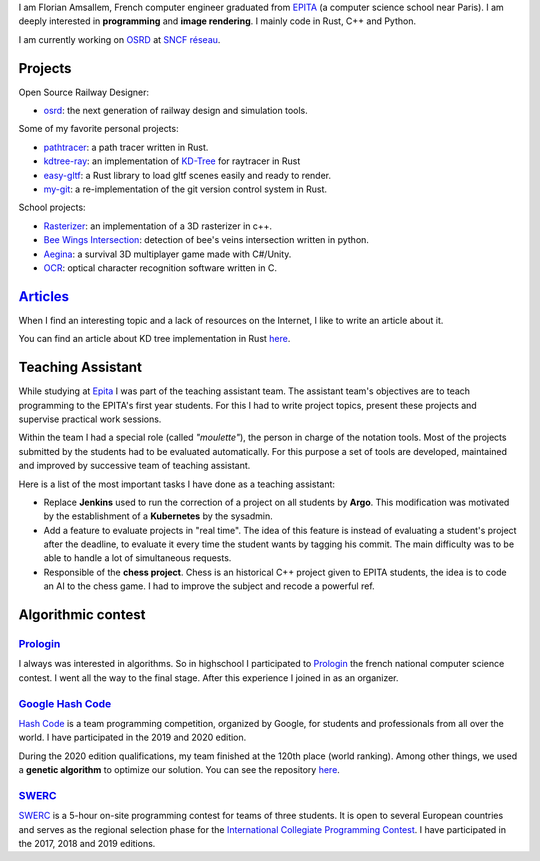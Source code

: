 I am Florian Amsallem, French computer engineer graduated from `EPITA
<http://www.epita.fr/>`__ (a computer science school near Paris).  I am deeply
interested in **programming** and **image rendering**. I mainly code in Rust, C++
and Python.

I am currently working on `OSRD <https://github.com/DGEXSolutions/osrd>`__ at `SNCF réseau <https://www.sncf-reseau.com/en>`__.

Projects
========

Open Source Railway Designer:

- `osrd <https://github.com/DGEXSolutions/osrd>`__: the next generation of railway
  design and simulation tools.

Some of my favorite personal projects:

-  `pathtracer <https://github.com/flomonster/path-tracer>`__: a path tracer written in Rust.
-  `kdtree-ray <https://github.com/flomonster/kdtree-ray>`__: an implementation of `KD-Tree <https://en.wikipedia.org/wiki/K-d_tree>`__
   for raytracer in Rust
-  `easy-gltf <https://github.com/flomonster/easy-gltf>`__: a Rust library to load gltf scenes easily and ready to render.
-  `my-git <https://github.com/flomonster/my-git>`__: a re-implementation of the git version control system in Rust.

School projects:

-  `Rasterizer <https://github.com/flomonster/rasterizer>`_: an implementation of a 3D
   rasterizer in c++.
-  `Bee Wings Intersection <https://github.com/bjorn-grape/bee-wing-intersection>`__:
   detection of bee's veins intersection written in python.
-  `Aegina <https://github.com/JMounier/Aegina>`__:
   a survival 3D multiplayer game made with C#/Unity.
-  `OCR <https://github.com/flomonster/ocr>`__: optical character
   recognition software written in C.

`Articles </articles.html>`_
============================

When I find an interesting topic and a lack of resources on the Internet, I like
to write an article about it.

You can find an article about KD tree implementation in Rust `here </articles/kdtree.html>`__.

Teaching Assistant
==================

While studying at `Epita <http://www.epita.fr/>`__ I was part of the teaching
assistant team. The assistant team's objectives are to teach programming to the
EPITA's first year students. For this I had to write project topics, present
these projects and supervise practical work sessions.

Within the team I had a special role (called *"moulette"*), the person in charge of the
notation tools. Most of the projects submitted by the students had to be evaluated
automatically. For this purpose a set of tools are developed, maintained and
improved by successive team of teaching assistant.

Here is a list of the most important tasks I have done as a teaching assistant:

- Replace **Jenkins** used to run the correction of a project on all students by
  **Argo**. This modification was motivated by the establishment of a **Kubernetes**
  by the sysadmin.
- Add a feature to evaluate projects in "real time". The idea of this feature is
  instead of evaluating a student's project after the deadline, to evaluate it
  every time the student wants by tagging his commit. The main difficulty was to
  be able to handle a lot of simultaneous requests.
- Responsible of the **chess project**. Chess is an historical C++ project given to
  EPITA students, the idea is to code an AI to the chess game. I had to improve
  the subject and recode a powerful ref.

Algorithmic contest
===================

`Prologin <https://prologin.org/>`_
-----------------------------------

I always was interested in algorithms. So in highschool I participated to
`Prologin <https://prologin.org/>`_ the french national computer science contest.
I went all the way to the final stage. After this experience I joined in as an
organizer.

`Google Hash Code <https://codingcompetitions.withgoogle.com/hashcode/>`_
-------------------------------------------------------------------------

`Hash Code <https://codingcompetitions.withgoogle.com/hashcode/>`_ is a team
programming competition, organized by Google, for students and professionals
from all over the world. I have participated in the 2019 and 2020 edition.

During the 2020 edition qualifications, my team finished at the 120th place (world
ranking). Among other things, we used a **genetic algorithm** to optimize our solution.
You can see the repository `here <https://github.com/Fangui/hashcode_2020>`_.

`SWERC <https://swerc.eu/2020/about/>`_
---------------------------------------

`SWERC <https://swerc.eu/2020/about/>`_  is a 5-hour on-site programming contest
for teams of three students. It is open to several European countries and serves
as the regional selection phase for the `International Collegiate Programming Contest <https://icpc.global/>`_.
I have participated in the 2017, 2018 and 2019 editions.

